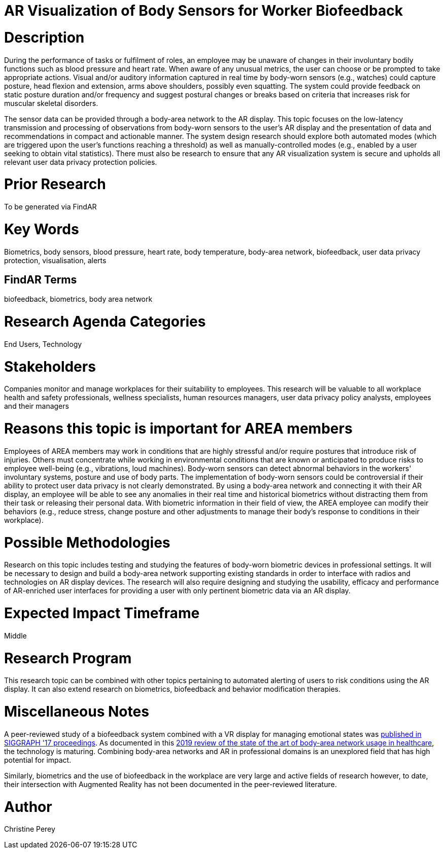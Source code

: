 [[ra-Ehuman-computerinteraction5-biofeedback]]

# AR Visualization of Body Sensors for Worker Biofeedback

# Description
During the performance of tasks or fulfilment of roles, an employee may be unaware of changes in their involuntary bodily functions such as blood pressure and heart rate. When aware of any unusual metrics, the user can choose or be prompted to take appropriate actions. Visual and/or auditory information captured in real time by body-worn sensors (e.g., watches) could capture posture, head flexion and extension, arms above shoulders, possibly even squatting. The system could provide feedback on static posture duration and/or frequency and suggest postural changes or breaks based on criteria that increases risk for muscular skeletal disorders.

The sensor data can be provided through a body-area network to the AR display. This topic focuses on the low-latency transmission and processing of observations from body-worn sensors to the user's AR display and the presentation of data and recommendations in compact and actionable manner. The system design research should explore both automated modes (which are triggered upon the user's functions reaching a threshold) as well as manually-controlled modes (e.g., enabled by a user seeking to obtain vital statistics). There must also be research to ensure that any AR visualization system is secure and upholds all relevant user data privacy protection policies.

# Prior Research
To be generated via FindAR

# Key Words
Biometrics, body sensors, blood pressure, heart rate, body temperature, body-area network, biofeedback, user data privacy protection, visualisation, alerts

## FindAR Terms
biofeedback, biometrics, body area network

# Research Agenda Categories
End Users, Technology

# Stakeholders
Companies monitor and manage workplaces for their suitability to employees. This research will be valuable to all workplace health and safety professionals, wellness specialists, human resources managers, user data privacy policy analysts, employees and their managers

# Reasons this topic is important for AREA members
Employees of AREA members may work in conditions that are highly stressful and/or require postures that introduce risk of injuries. Others must concentrate while working in environmental conditions that are known or anticipated to produce risks to employee well-being (e.g., vibrations, loud machines). Body-worn sensors can detect abnormal behaviors in the workers' involuntary systems, posture and use of body parts. The implementation of body-worn sensors could be controversial if their ability to protect user data privacy is not clearly demonstrated. By using a body-area network and connecting it with their AR display, an employee will be able to see any anomalies in their real time and historical biometrics without distracting them from their task or releasing their personal data. With  biometric information in their field of view, the AREA employee can modify their behaviors (e.g., reduce stress, change posture and other adjustments to manage their body's response to conditions in their workplace).

# Possible Methodologies
Research on this topic includes testing and studying the features of body-worn biometric devices in professional settings. It will be necessary to design and build a body-area network supporting existing standards in order to interface with radios and technologies on AR display devices. The research will also require designing and studying the usability, efficacy and performance of AR-enriched user interfaces for providing a user with only pertinent biometric data via an AR display.

# Expected Impact Timeframe
Middle

# Research Program
This research topic can be combined with other topics pertaining to automated alerting of users to risk conditions using the AR display. It can also extend research on biometrics, biofeedback and behavior modification therapies.

# Miscellaneous Notes
A peer-reviewed study of a biofeedback system combined with a VR display for managing emotional states was https://dl.acm.org/doi/abs/10.1145/3089269.3089273[published in SIGGRAPH '17 proceedings]. As documented in this https://res.mdpi.com/d_attachment/applsci/applsci-09-03248/article_deploy/applsci-09-03248.pdf[2019 review of the state of the art of body-area network usage in healthcare], the technology is maturing. Combining body-area networks and AR in professional domains is an unexplored field that has high potential for impact.

Similarly, biometrics and the use of biofeedback in the workplace are very large and active fields of research however, to date, their intersection with Augmented Reality has not been documented in the peer-reviewed literature.

# Author
Christine Perey
